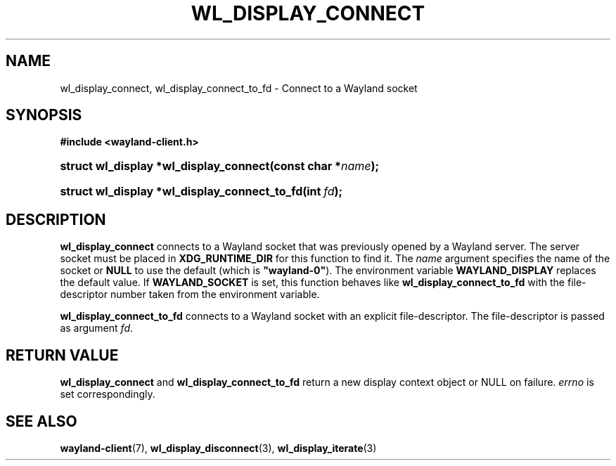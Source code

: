 '\" t
.\"     Title: wl_display_connect
.\"    Author: David Herrmann <dh.herrmann@googlemail.com>
.\" Generator: DocBook XSL Stylesheets v1.79.1 <http://docbook.sf.net/>
.\"      Date: September 2012
.\"    Manual: wl_display_connect
.\"    Source: wayland-client
.\"  Language: English
.\"
.TH "WL_DISPLAY_CONNECT" "3" "September 2012" "wayland-client" "wl_display_connect"
.\" -----------------------------------------------------------------
.\" * Define some portability stuff
.\" -----------------------------------------------------------------
.\" ~~~~~~~~~~~~~~~~~~~~~~~~~~~~~~~~~~~~~~~~~~~~~~~~~~~~~~~~~~~~~~~~~
.\" http://bugs.debian.org/507673
.\" http://lists.gnu.org/archive/html/groff/2009-02/msg00013.html
.\" ~~~~~~~~~~~~~~~~~~~~~~~~~~~~~~~~~~~~~~~~~~~~~~~~~~~~~~~~~~~~~~~~~
.ie \n(.g .ds Aq \(aq
.el       .ds Aq '
.\" -----------------------------------------------------------------
.\" * set default formatting
.\" -----------------------------------------------------------------
.\" disable hyphenation
.nh
.\" disable justification (adjust text to left margin only)
.ad l
.\" -----------------------------------------------------------------
.\" * MAIN CONTENT STARTS HERE *
.\" -----------------------------------------------------------------
.SH "NAME"
wl_display_connect, wl_display_connect_to_fd \- Connect to a Wayland socket
.SH "SYNOPSIS"
.sp
.ft B
.nf
#include <wayland\-client\&.h>
.fi
.ft
.HP \w'struct\ wl_display\ *wl_display_connect('u
.BI "struct wl_display *wl_display_connect(const\ char\ *" "name" ");"
.HP \w'struct\ wl_display\ *wl_display_connect_to_fd('u
.BI "struct wl_display *wl_display_connect_to_fd(int\ " "fd" ");"
.SH "DESCRIPTION"
.PP
\fBwl_display_connect\fR
connects to a Wayland socket that was previously opened by a Wayland server\&. The server socket must be placed in
\fBXDG_RUNTIME_DIR\fR
for this function to find it\&. The
\fIname\fR
argument specifies the name of the socket or
\fBNULL\fR
to use the default (which is
\fB"wayland\-0"\fR)\&. The environment variable
\fBWAYLAND_DISPLAY\fR
replaces the default value\&. If
\fBWAYLAND_SOCKET\fR
is set, this function behaves like
\fBwl_display_connect_to_fd\fR
with the file\-descriptor number taken from the environment variable\&.
.PP
\fBwl_display_connect_to_fd\fR
connects to a Wayland socket with an explicit file\-descriptor\&. The file\-descriptor is passed as argument
\fIfd\fR\&.
.SH "RETURN VALUE"
.PP
\fBwl_display_connect\fR
and
\fBwl_display_connect_to_fd\fR
return a new display context object or NULL on failure\&.
\fIerrno\fR
is set correspondingly\&.
.SH "SEE ALSO"
.PP
\fBwayland-client\fR(7),
\fBwl_display_disconnect\fR(3),
\fBwl_display_iterate\fR(3)
